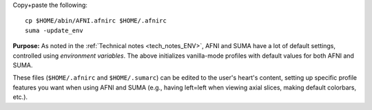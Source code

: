 
Copy+paste the following::

    cp $HOME/abin/AFNI.afnirc $HOME/.afnirc
    suma -update_env

**Purpose:** As noted in the :ref:`Technical notes <tech_notes_ENV>`,
AFNI and SUMA have a lot of default settings, controlled using
*environment variables*.  The above initializes vanilla-mode profiles
with default values for both AFNI and SUMA.

These files (``$HOME/.afnirc`` and ``$HOME/.sumarc``) can be edited to
the user's heart's content, setting up specific profile features you
want when using AFNI and SUMA (e.g., having left=left when viewing
axial slices, making default colorbars, etc.).
